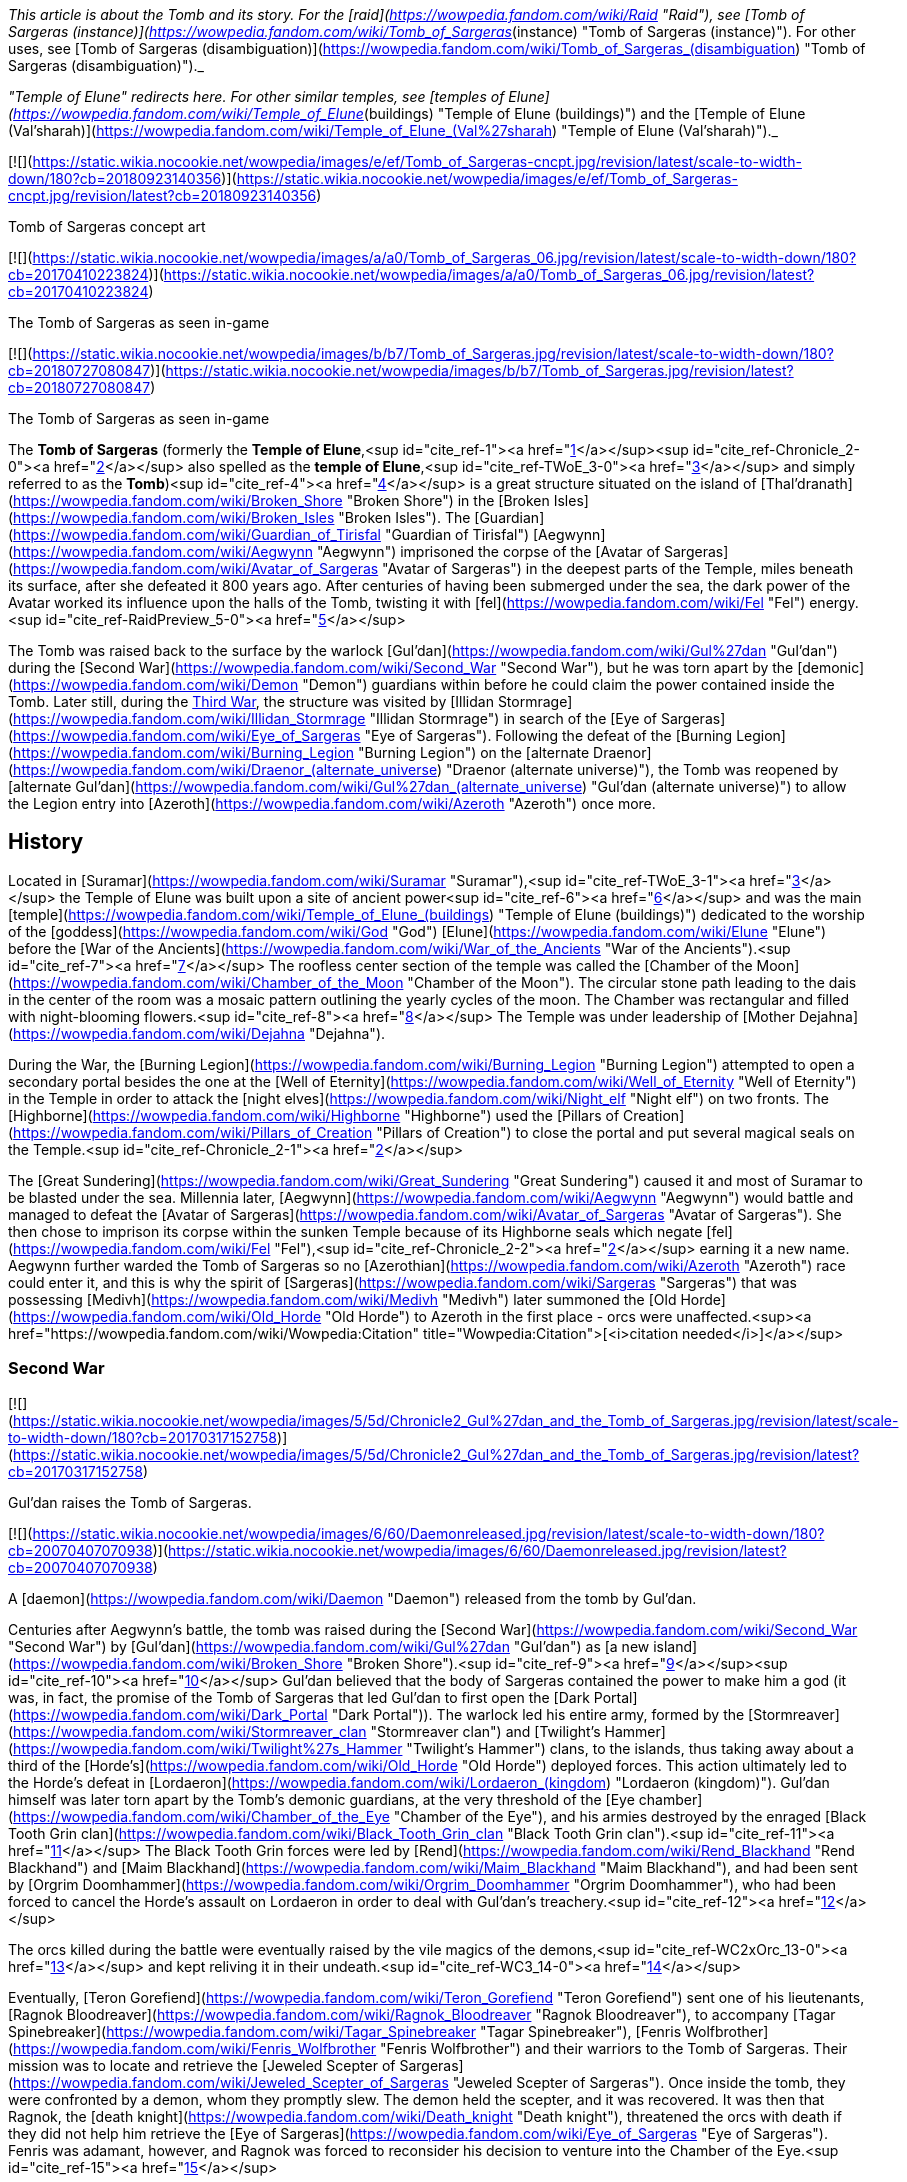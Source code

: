 _This article is about the Tomb and its story. For the [raid](https://wowpedia.fandom.com/wiki/Raid "Raid"), see [Tomb of Sargeras (instance)](https://wowpedia.fandom.com/wiki/Tomb_of_Sargeras_(instance) "Tomb of Sargeras (instance)"). For other uses, see [Tomb of Sargeras (disambiguation)](https://wowpedia.fandom.com/wiki/Tomb_of_Sargeras_(disambiguation) "Tomb of Sargeras (disambiguation)")._

_"Temple of Elune" redirects here. For other similar temples, see [temples of Elune](https://wowpedia.fandom.com/wiki/Temple_of_Elune_(buildings) "Temple of Elune (buildings)") and the [Temple of Elune (Val'sharah)](https://wowpedia.fandom.com/wiki/Temple_of_Elune_(Val%27sharah) "Temple of Elune (Val'sharah)")._

[![](https://static.wikia.nocookie.net/wowpedia/images/e/ef/Tomb_of_Sargeras-cncpt.jpg/revision/latest/scale-to-width-down/180?cb=20180923140356)](https://static.wikia.nocookie.net/wowpedia/images/e/ef/Tomb_of_Sargeras-cncpt.jpg/revision/latest?cb=20180923140356)

Tomb of Sargeras concept art

[![](https://static.wikia.nocookie.net/wowpedia/images/a/a0/Tomb_of_Sargeras_06.jpg/revision/latest/scale-to-width-down/180?cb=20170410223824)](https://static.wikia.nocookie.net/wowpedia/images/a/a0/Tomb_of_Sargeras_06.jpg/revision/latest?cb=20170410223824)

The Tomb of Sargeras as seen in-game

[![](https://static.wikia.nocookie.net/wowpedia/images/b/b7/Tomb_of_Sargeras.jpg/revision/latest/scale-to-width-down/180?cb=20180727080847)](https://static.wikia.nocookie.net/wowpedia/images/b/b7/Tomb_of_Sargeras.jpg/revision/latest?cb=20180727080847)

The Tomb of Sargeras as seen in-game

The **Tomb of Sargeras** (formerly the **Temple of Elune**,<sup id="cite_ref-1"><a href="https://wowpedia.fandom.com/wiki/Tomb_of_Sargeras#cite_note-1">[1]</a></sup><sup id="cite_ref-Chronicle_2-0"><a href="https://wowpedia.fandom.com/wiki/Tomb_of_Sargeras#cite_note-Chronicle-2">[2]</a></sup> also spelled as the **temple of Elune**,<sup id="cite_ref-TWoE_3-0"><a href="https://wowpedia.fandom.com/wiki/Tomb_of_Sargeras#cite_note-TWoE-3">[3]</a></sup> and simply referred to as the **Tomb**)<sup id="cite_ref-4"><a href="https://wowpedia.fandom.com/wiki/Tomb_of_Sargeras#cite_note-4">[4]</a></sup> is a great structure situated on the island of [Thal'dranath](https://wowpedia.fandom.com/wiki/Broken_Shore "Broken Shore") in the [Broken Isles](https://wowpedia.fandom.com/wiki/Broken_Isles "Broken Isles"). The [Guardian](https://wowpedia.fandom.com/wiki/Guardian_of_Tirisfal "Guardian of Tirisfal") [Aegwynn](https://wowpedia.fandom.com/wiki/Aegwynn "Aegwynn") imprisoned the corpse of the [Avatar of Sargeras](https://wowpedia.fandom.com/wiki/Avatar_of_Sargeras "Avatar of Sargeras") in the deepest parts of the Temple, miles beneath its surface, after she defeated it 800 years ago. After centuries of having been submerged under the sea, the dark power of the Avatar worked its influence upon the halls of the Tomb, twisting it with [fel](https://wowpedia.fandom.com/wiki/Fel "Fel") energy.<sup id="cite_ref-RaidPreview_5-0"><a href="https://wowpedia.fandom.com/wiki/Tomb_of_Sargeras#cite_note-RaidPreview-5">[5]</a></sup>

The Tomb was raised back to the surface by the warlock [Gul'dan](https://wowpedia.fandom.com/wiki/Gul%27dan "Gul'dan") during the [Second War](https://wowpedia.fandom.com/wiki/Second_War "Second War"), but he was torn apart by the [demonic](https://wowpedia.fandom.com/wiki/Demon "Demon") guardians within before he could claim the power contained inside the Tomb. Later still, during the xref:ThirdWar.adoc[Third War], the structure was visited by [Illidan Stormrage](https://wowpedia.fandom.com/wiki/Illidan_Stormrage "Illidan Stormrage") in search of the [Eye of Sargeras](https://wowpedia.fandom.com/wiki/Eye_of_Sargeras "Eye of Sargeras"). Following the defeat of the [Burning Legion](https://wowpedia.fandom.com/wiki/Burning_Legion "Burning Legion") on the [alternate Draenor](https://wowpedia.fandom.com/wiki/Draenor_(alternate_universe) "Draenor (alternate universe)"), the Tomb was reopened by [alternate Gul'dan](https://wowpedia.fandom.com/wiki/Gul%27dan_(alternate_universe) "Gul'dan (alternate universe)") to allow the Legion entry into [Azeroth](https://wowpedia.fandom.com/wiki/Azeroth "Azeroth") once more.

## History

Located in [Suramar](https://wowpedia.fandom.com/wiki/Suramar "Suramar"),<sup id="cite_ref-TWoE_3-1"><a href="https://wowpedia.fandom.com/wiki/Tomb_of_Sargeras#cite_note-TWoE-3">[3]</a></sup> the Temple of Elune was built upon a site of ancient power<sup id="cite_ref-6"><a href="https://wowpedia.fandom.com/wiki/Tomb_of_Sargeras#cite_note-6">[6]</a></sup> and was the main [temple](https://wowpedia.fandom.com/wiki/Temple_of_Elune_(buildings) "Temple of Elune (buildings)") dedicated to the worship of the [goddess](https://wowpedia.fandom.com/wiki/God "God") [Elune](https://wowpedia.fandom.com/wiki/Elune "Elune") before the [War of the Ancients](https://wowpedia.fandom.com/wiki/War_of_the_Ancients "War of the Ancients").<sup id="cite_ref-7"><a href="https://wowpedia.fandom.com/wiki/Tomb_of_Sargeras#cite_note-7">[7]</a></sup> The roofless center section of the temple was called the [Chamber of the Moon](https://wowpedia.fandom.com/wiki/Chamber_of_the_Moon "Chamber of the Moon"). The circular stone path leading to the dais in the center of the room was a mosaic pattern outlining the yearly cycles of the moon. The Chamber was rectangular and filled with night-blooming flowers.<sup id="cite_ref-8"><a href="https://wowpedia.fandom.com/wiki/Tomb_of_Sargeras#cite_note-8">[8]</a></sup> The Temple was under leadership of [Mother Dejahna](https://wowpedia.fandom.com/wiki/Dejahna "Dejahna").

During the War, the [Burning Legion](https://wowpedia.fandom.com/wiki/Burning_Legion "Burning Legion") attempted to open a secondary portal besides the one at the [Well of Eternity](https://wowpedia.fandom.com/wiki/Well_of_Eternity "Well of Eternity") in the Temple in order to attack the [night elves](https://wowpedia.fandom.com/wiki/Night_elf "Night elf") on two fronts. The [Highborne](https://wowpedia.fandom.com/wiki/Highborne "Highborne") used the [Pillars of Creation](https://wowpedia.fandom.com/wiki/Pillars_of_Creation "Pillars of Creation") to close the portal and put several magical seals on the Temple.<sup id="cite_ref-Chronicle_2-1"><a href="https://wowpedia.fandom.com/wiki/Tomb_of_Sargeras#cite_note-Chronicle-2">[2]</a></sup>

The [Great Sundering](https://wowpedia.fandom.com/wiki/Great_Sundering "Great Sundering") caused it and most of Suramar to be blasted under the sea. Millennia later, [Aegwynn](https://wowpedia.fandom.com/wiki/Aegwynn "Aegwynn") would battle and managed to defeat the [Avatar of Sargeras](https://wowpedia.fandom.com/wiki/Avatar_of_Sargeras "Avatar of Sargeras"). She then chose to imprison its corpse within the sunken Temple because of its Highborne seals which negate [fel](https://wowpedia.fandom.com/wiki/Fel "Fel"),<sup id="cite_ref-Chronicle_2-2"><a href="https://wowpedia.fandom.com/wiki/Tomb_of_Sargeras#cite_note-Chronicle-2">[2]</a></sup> earning it a new name. Aegwynn further warded the Tomb of Sargeras so no [Azerothian](https://wowpedia.fandom.com/wiki/Azeroth "Azeroth") race could enter it, and this is why the spirit of [Sargeras](https://wowpedia.fandom.com/wiki/Sargeras "Sargeras") that was possessing [Medivh](https://wowpedia.fandom.com/wiki/Medivh "Medivh") later summoned the [Old Horde](https://wowpedia.fandom.com/wiki/Old_Horde "Old Horde") to Azeroth in the first place - orcs were unaffected.<sup><a href="https://wowpedia.fandom.com/wiki/Wowpedia:Citation" title="Wowpedia:Citation">[<i>citation needed</i>]</a></sup> 

### Second War

[![](https://static.wikia.nocookie.net/wowpedia/images/5/5d/Chronicle2_Gul%27dan_and_the_Tomb_of_Sargeras.jpg/revision/latest/scale-to-width-down/180?cb=20170317152758)](https://static.wikia.nocookie.net/wowpedia/images/5/5d/Chronicle2_Gul%27dan_and_the_Tomb_of_Sargeras.jpg/revision/latest?cb=20170317152758)

Gul'dan raises the Tomb of Sargeras.

[![](https://static.wikia.nocookie.net/wowpedia/images/6/60/Daemonreleased.jpg/revision/latest/scale-to-width-down/180?cb=20070407070938)](https://static.wikia.nocookie.net/wowpedia/images/6/60/Daemonreleased.jpg/revision/latest?cb=20070407070938)

A [daemon](https://wowpedia.fandom.com/wiki/Daemon "Daemon") released from the tomb by Gul'dan.

Centuries after Aegwynn's battle, the tomb was raised during the [Second War](https://wowpedia.fandom.com/wiki/Second_War "Second War") by [Gul'dan](https://wowpedia.fandom.com/wiki/Gul%27dan "Gul'dan") as [a new island](https://wowpedia.fandom.com/wiki/Broken_Shore "Broken Shore").<sup id="cite_ref-9"><a href="https://wowpedia.fandom.com/wiki/Tomb_of_Sargeras#cite_note-9">[9]</a></sup><sup id="cite_ref-10"><a href="https://wowpedia.fandom.com/wiki/Tomb_of_Sargeras#cite_note-10">[10]</a></sup> Gul'dan believed that the body of Sargeras contained the power to make him a god (it was, in fact, the promise of the Tomb of Sargeras that led Gul'dan to first open the [Dark Portal](https://wowpedia.fandom.com/wiki/Dark_Portal "Dark Portal")). The warlock led his entire army, formed by the [Stormreaver](https://wowpedia.fandom.com/wiki/Stormreaver_clan "Stormreaver clan") and [Twilight's Hammer](https://wowpedia.fandom.com/wiki/Twilight%27s_Hammer "Twilight's Hammer") clans, to the islands, thus taking away about a third of the [Horde's](https://wowpedia.fandom.com/wiki/Old_Horde "Old Horde") deployed forces. This action ultimately led to the Horde's defeat in [Lordaeron](https://wowpedia.fandom.com/wiki/Lordaeron_(kingdom) "Lordaeron (kingdom)"). Gul'dan himself was later torn apart by the Tomb's demonic guardians, at the very threshold of the [Eye chamber](https://wowpedia.fandom.com/wiki/Chamber_of_the_Eye "Chamber of the Eye"), and his armies destroyed by the enraged [Black Tooth Grin clan](https://wowpedia.fandom.com/wiki/Black_Tooth_Grin_clan "Black Tooth Grin clan").<sup id="cite_ref-11"><a href="https://wowpedia.fandom.com/wiki/Tomb_of_Sargeras#cite_note-11">[11]</a></sup> The Black Tooth Grin forces were led by [Rend](https://wowpedia.fandom.com/wiki/Rend_Blackhand "Rend Blackhand") and [Maim Blackhand](https://wowpedia.fandom.com/wiki/Maim_Blackhand "Maim Blackhand"), and had been sent by [Orgrim Doomhammer](https://wowpedia.fandom.com/wiki/Orgrim_Doomhammer "Orgrim Doomhammer"), who had been forced to cancel the Horde's assault on Lordaeron in order to deal with Gul'dan's treachery.<sup id="cite_ref-12"><a href="https://wowpedia.fandom.com/wiki/Tomb_of_Sargeras#cite_note-12">[12]</a></sup>

The orcs killed during the battle were eventually raised by the vile magics of the demons,<sup id="cite_ref-WC2xOrc_13-0"><a href="https://wowpedia.fandom.com/wiki/Tomb_of_Sargeras#cite_note-WC2xOrc-13">[13]</a></sup> and kept reliving it in their undeath.<sup id="cite_ref-WC3_14-0"><a href="https://wowpedia.fandom.com/wiki/Tomb_of_Sargeras#cite_note-WC3-14">[14]</a></sup>

Eventually, [Teron Gorefiend](https://wowpedia.fandom.com/wiki/Teron_Gorefiend "Teron Gorefiend") sent one of his lieutenants, [Ragnok Bloodreaver](https://wowpedia.fandom.com/wiki/Ragnok_Bloodreaver "Ragnok Bloodreaver"), to accompany [Tagar Spinebreaker](https://wowpedia.fandom.com/wiki/Tagar_Spinebreaker "Tagar Spinebreaker"), [Fenris Wolfbrother](https://wowpedia.fandom.com/wiki/Fenris_Wolfbrother "Fenris Wolfbrother") and their warriors to the Tomb of Sargeras. Their mission was to locate and retrieve the [Jeweled Scepter of Sargeras](https://wowpedia.fandom.com/wiki/Jeweled_Scepter_of_Sargeras "Jeweled Scepter of Sargeras"). Once inside the tomb, they were confronted by a demon, whom they promptly slew. The demon held the scepter, and it was recovered. It was then that Ragnok, the [death knight](https://wowpedia.fandom.com/wiki/Death_knight "Death knight"), threatened the orcs with death if they did not help him retrieve the [Eye of Sargeras](https://wowpedia.fandom.com/wiki/Eye_of_Sargeras "Eye of Sargeras"). Fenris was adamant, however, and Ragnok was forced to reconsider his decision to venture into the Chamber of the Eye.<sup id="cite_ref-15"><a href="https://wowpedia.fandom.com/wiki/Tomb_of_Sargeras#cite_note-15">[15]</a></sup>

### Third War

[![](https://static.wikia.nocookie.net/wowpedia/images/3/3e/Illidan_entering_the_Tomb.jpg/revision/latest/scale-to-width-down/180?cb=20180917203129)](https://static.wikia.nocookie.net/wowpedia/images/3/3e/Illidan_entering_the_Tomb.jpg/revision/latest?cb=20180917203129)

The Tomb of Sargeras in _[The Frozen Throne](https://wowpedia.fandom.com/wiki/Warcraft_III:_The_Frozen_Throne "Warcraft III: The Frozen Throne")_.

Many years later, the tomb was visited by [Illidan Stormrage](https://wowpedia.fandom.com/wiki/Illidan_Stormrage "Illidan Stormrage") who was searching for the [Eye of Sargeras](https://wowpedia.fandom.com/wiki/Eye_of_Sargeras "Eye of Sargeras") to destroy [Northrend](https://wowpedia.fandom.com/wiki/Northrend "Northrend") on [Kil'jaeden](https://wowpedia.fandom.com/wiki/Kil%27jaeden "Kil'jaeden")'s orders. [Maiev Shadowsong](https://wowpedia.fandom.com/wiki/Maiev_Shadowsong "Maiev Shadowsong") tried to [stop him](https://wowpedia.fandom.com/wiki/The_Broken_Isles_(Warcraft_III) "The Broken Isles (Warcraft III)") from claiming the Eye, but Illidan collapsed the chamber on top of her, setting off a chain reaction that started the collapsing of the entire building. However, Maiev managed to escape.<sup id="cite_ref-WC3_14-1"><a href="https://wowpedia.fandom.com/wiki/Tomb_of_Sargeras#cite_note-WC3-14">[14]</a></sup>

### Aftermath

Some time later, the [Kirin Tor](https://wowpedia.fandom.com/wiki/Kirin_Tor "Kirin Tor") would clear the [naga](https://wowpedia.fandom.com/wiki/Naga "Naga"), its remaining artifacts were given to the [Watchers](https://wowpedia.fandom.com/wiki/Watchers "Watchers")'s custody and the structure was sealed up.<sup id="cite_ref-Tomb_of_Sargeras_16-0"><a href="https://wowpedia.fandom.com/wiki/Tomb_of_Sargeras#cite_note-Tomb_of_Sargeras-16">[16]</a></sup>

Though his plans on [alternate Draenor](https://wowpedia.fandom.com/wiki/Draenor_(alternate_universe) "Draenor (alternate universe)") failed, [an alternate version of Gul'dan](https://wowpedia.fandom.com/wiki/Gul%27dan_(alternate_universe) "Gul'dan (alternate universe)") survived. Under the Legion's command, he was banished to [Azeroth](https://wowpedia.fandom.com/wiki/Azeroth "Azeroth") to open a gateway for a monstrous invasion force unlike anything the [Horde](https://wowpedia.fandom.com/wiki/Horde "Horde") and the [Alliance](https://wowpedia.fandom.com/wiki/Alliance "Alliance") have ever faced.<sup id="cite_ref-Legion_17-0"><a href="https://wowpedia.fandom.com/wiki/Tomb_of_Sargeras#cite_note-Legion-17">[17]</a></sup> After being flung through the Black Gate, Gul'dan heard the familiar voice of [Kil'jaeden](https://wowpedia.fandom.com/wiki/Kil%27jaeden "Kil'jaeden"), who gifted the warlock with the endless knowledge of the Legion and ordered him to travel to the [Broken Isles](https://wowpedia.fandom.com/wiki/Broken_Isles "Broken Isles").<sup id="cite_ref-18"><a href="https://wowpedia.fandom.com/wiki/Tomb_of_Sargeras#cite_note-18">[18]</a></sup>

### The Tomb of Sargeras

On orders from [Kil'jaeden](https://wowpedia.fandom.com/wiki/Kil%27jaeden "Kil'jaeden"), Gul'dan would later make his way to the [Broken Isles](https://wowpedia.fandom.com/wiki/Broken_Isles "Broken Isles") to open the way for the Burning Legion to fully invade Azeroth once again, in an invasion that dwarfed even the [War of the Ancients](https://wowpedia.fandom.com/wiki/War_of_the_Ancients "War of the Ancients").<sup id="cite_ref-19"><a href="https://wowpedia.fandom.com/wiki/Tomb_of_Sargeras#cite_note-19">[19]</a></sup>

After spying on [Archmage Khadgar](https://wowpedia.fandom.com/wiki/Khadgar "Khadgar") and [Warden](https://wowpedia.fandom.com/wiki/Warden "Warden") [Maiev Shadowsong](https://wowpedia.fandom.com/wiki/Maiev_Shadowsong "Maiev Shadowsong"), Gul'dan find a small [Alliance](https://wowpedia.fandom.com/wiki/Alliance "Alliance") rowboat. Within an hour, using Kil'jaeden's directions and fel magic to move quickly across the water, Gul'dan had reached the island that his other self had raised from the ocean depths many years prior. With ease, he dismantled the [arcane](https://wowpedia.fandom.com/wiki/Arcane "Arcane") locks and barriers blocking the entrance into the Tomb of Sargeras before blasting the door open and swiftly plunging into the darkness.

[![](https://static.wikia.nocookie.net/wowpedia/images/3/31/Kil%27jaeden_and_Gul%27dan.jpg/revision/latest/scale-to-width-down/180?cb=20160814205726)](https://static.wikia.nocookie.net/wowpedia/images/3/31/Kil%27jaeden_and_Gul%27dan.jpg/revision/latest?cb=20160814205726)

Gul'dan encounters his master once again.

[![](https://static.wikia.nocookie.net/wowpedia/images/0/03/Khadgar_vs_Gul%27dan.jpg/revision/latest/scale-to-width-down/180?cb=20160820190851)](https://static.wikia.nocookie.net/wowpedia/images/0/03/Khadgar_vs_Gul%27dan.jpg/revision/latest?cb=20160820190851)

Khadgar and Gul'dan.

Shortly thereafter, Khadgar entered the tomb as well after hearing the massive blast caused by the door's destruction. After evading several of the deadly magical traps laid by Gul'dan, the mage confronted the warlock in a towering chamber, and a furious battle erupted. Colossal waves of arcane and fel crashed together, threatening to ignite the air around the two combatants. Kil'jaeden's voice angrily told Gul'dan that neither of the two could die this day and that he had to withdraw. Realizing that if he did not obey, he would get cut off from the Legion immediately, the warlock shrouded himself in fel, causing Khadgar's arcane magic to unleash a blinding explosion. When he had opened his eyes again, Gul'dan was gone. A deadly cat-and-mouse game ensued, with Khadgar taunting Gul'dan in an attempt to bring him out of hiding while launching blasts of fire at random into the darkness.

After a lucky shot almost reduced him to cinders, Gul'dan convinced Kil'jaeden to tell him about the power locked in the tomb and how to unleash it. Then, using this knowledge, he began deactivating the five arcane seals that had been created in the tomb by the [Highborne](https://wowpedia.fandom.com/wiki/Highborne "Highborne") of Suramar during the [War of the Ancients](https://wowpedia.fandom.com/wiki/War_of_the_Ancients "War of the Ancients") using the five [Pillars of Creation](https://wowpedia.fandom.com/wiki/Pillars_of_Creation "Pillars of Creation"). Khadgar noticed this attempt and began sending out [arcane elementals](https://wowpedia.fandom.com/wiki/Arcane_elemental "Arcane elemental") to find the warlock while also starting to ask if the orc had ever learned of the fate of his main universe counterpart. Gul'dan ignored him, continuing to break the seals until he reached the fifth and final one, which had begun growing more powerful with each passing moment, arcane energy surging into it — a mechanism created hundreds of years ago by [a female Guardian of Tirisfal](https://wowpedia.fandom.com/wiki/Aegwynn "Aegwynn"). Khadgar sensed this and created a massive arcane wedge and began slamming it into the floor of the chamber. Gul'dan threw his concealing illusion aside, and the battle between the mage and the warlock erupted once again. Realizing that he could not kill Khadgar _and_ break the last seal at the same time, Gul'dan attempted to convince Kil'jaeden to infuse him with the tomb's power, while Khadgar finished his story and revealed the fate of the original timeline's Gul'dan: having been torn apart by the demons he had once served. Gul'dan suddenly realized that he was guaranteed to outlive his usefulness in the Legion's eyes, but in that moment, Kil'jaeden conceded and allowed the energies of the tomb to surge into the orc.

Gul'dan immediately ceased his attack upon Khadgar, instead crushing the final seal in a fist of fel fire. The energies necessary to tear open a rift between Azeroth and the Nether began surging towards the portal buried below Thal'dranath, but Gul'dan seized them for himself. After a moment of drowning in pain beneath an endless ocean of power, he regained his control and, by lifting only a finger, caused the chamber to erupt with overwhelming fury. Khadgar managed to seal himself in ice once more, but Gul'dan simply hurled the ice block through a doorway before collapsing tons of rock on top of it, blocking the entrance. Kil'jaeden instructed Gul'dan to allow the power to flow to the portal. Gul'dan, relishing this act of defiance, refused.

Gul'dan used his new power to reach through his demonic link and speak face to face with his master, sitting on a throne in some distant world within the Nether. Gul'dan accused him of planning to discard the orc from the beginning. Kil'jaeden denied this, having invested too much into Gul'dan. He explained that the original Gul'dan died because his betrayal is what sealed the defeat of the [first Horde](https://wowpedia.fandom.com/wiki/Old_Horde "Old Horde") — and by extension, Kil'jaeden and the Legion — on Azeroth during the Second War. When Gul'dan angrily replied that that was not him, Kil'jaeden told him that betrayal was in his nature. Seeing great potential within the orc, however buried beneath a short-sighted selfishness, the eredar had dragged Gul'dan to Thal'dranath to lead him to even greater power. The eredar then went on to explain that while Gul'dan had always been destined for power, he would never be his own master; that every creature served a master, [even the Deceiver](https://wowpedia.fandom.com/wiki/Sargeras "Sargeras"). Then, he gave the warlock a choice: prove himself loyal, return his power to the portal and open the way for the Legion, or betray his masters yet again to exact his petty vengeance on insignificant mortals before the Legion destroyed him. He left with a closing thought: Gul'dan may call him 'the Deceiver', but Kil'jaeden stated that he had never lied to him. "Not once. Not in [this world](https://wowpedia.fandom.com/wiki/Gul%27dan "Gul'dan"), and not in [yours](https://wowpedia.fandom.com/wiki/Draenor_(alternate_universe) "Draenor (alternate universe)")."

Gul'dan was finally alone in the chamber. Though he felt certain in his decision, he also felt a speck of self-doubt growing inside him. Soon, he heard Khadgar, now joined by Maiev Shadowsong, trying to claw their way into the chamber. The warlock thought to himself that if they wanted to rush to their deaths, they were free to do so, but in that moment, Gul'dan realized where his insecurity was coming from. Khadgar had been utterly defeated, yet he was not giving up. Maiev could not stand the archmage, but was now risking her life to save him. Gul'dan remembered [the others](https://wowpedia.fandom.com/wiki/Adventurer "Adventurer") who had rushed headlong into battle against the [Iron Horde](https://wowpedia.fandom.com/wiki/Iron_Horde "Iron Horde") and even [Archimonde](https://wowpedia.fandom.com/wiki/Archimonde "Archimonde") himself, and realized that he would have to face every single one of them alone, albeit without a master. Khadgar and Maiev breached the chamber and ran towards Gul'dan. With no effort, he brushed their attacks away again and again, yet they kept coming at him. The warlock thought to himself that their stubborn resistance was exactly what he would have to face over and over again; he had no measure of his new power, but he had a measure of theirs. Finally, reluctantly, he let his power slip away from him and down towards the portal, at last allowing the Burning Legion's third invasion of Azeroth to commence. As Khadgar and Maiev dropped to the floor, Kil'jaeden commended Gul'dan for his choice, and now Gul'dan had something he had never had from the Legion before: their trust.

Khadgar and Maiev ran for their lives, with the Warden heading north to fortify the [Vault of the Wardens](https://wowpedia.fandom.com/wiki/Vault_of_the_Wardens "Vault of the Wardens") and Khadgar transforming into a raven to fly east. As the archmage glanced back towards the ever-darkening sky above the tomb, he saw Gul'dan levitating in the middle of the inferno, laughing and pointing towards the fleeing archmage to order several demons to pursue him.<sup id="cite_ref-Tomb_of_Sargeras_16-1"><a href="https://wowpedia.fandom.com/wiki/Tomb_of_Sargeras#cite_note-Tomb_of_Sargeras-16">[16]</a></sup>

The demons started tearing at the vault, hoping to reclaim their master's power.<sup id="cite_ref-RaidPreview_5-1"><a href="https://wowpedia.fandom.com/wiki/Tomb_of_Sargeras#cite_note-RaidPreview-5">[5]</a></sup>

### Legion

[![Legion](https://static.wikia.nocookie.net/wowpedia/images/f/fd/Legion-Logo-Small.png/revision/latest?cb=20150808040028)](https://wowpedia.fandom.com/wiki/World_of_Warcraft:_Legion "Legion") **This section concerns content related to _[Legion](https://wowpedia.fandom.com/wiki/World_of_Warcraft:_Legion "World of Warcraft: Legion")_.**

[![](https://static.wikia.nocookie.net/wowpedia/images/3/3a/Third_invasion_Fault_Lines.jpg/revision/latest/scale-to-width-down/180?cb=20160701110223)](https://static.wikia.nocookie.net/wowpedia/images/3/3a/Third_invasion_Fault_Lines.jpg/revision/latest?cb=20160701110223)

The [third invasion of the Burning Legion](https://wowpedia.fandom.com/wiki/Third_invasion_of_the_Burning_Legion "Third invasion of the Burning Legion") commences.

The upper portion of the Tomb of Sargeras is known as the [Cathedral of Eternal Night](https://wowpedia.fandom.com/wiki/Cathedral_of_Eternal_Night "Cathedral of Eternal Night"), which were once a place of worship to [Elune](https://wowpedia.fandom.com/wiki/Elune "Elune"). Since the [Legion](https://wowpedia.fandom.com/wiki/Burning_Legion "Burning Legion")'s invasion, fel minions have desecrated this holy place, twisting it into their own image. Now, this site hosts a battle that could turn the tide of the invasion. While the [Armies of Legionfall](https://wowpedia.fandom.com/wiki/Armies_of_Legionfall "Armies of Legionfall") engage the fel army directly, a small group of heroes infiltrates the upper reaches of the cathedral in a desperate hope to return the [Aegis of Aggramar](https://wowpedia.fandom.com/wiki/Aegis_of_Aggramar "Aegis of Aggramar") to its resting place. The Dreadlord [Mephistroth](https://wowpedia.fandom.com/wiki/Mephistroth "Mephistroth") commands the Legion forces within the Cathedral and he takes the attempt to infiltrate the Cathedral of Eternal Night as a deeply personal matter. For the warlocks had killed his favored general, [Jagganoth](https://wowpedia.fandom.com/wiki/Jagganoth "Jagganoth"), stringing up his corpse and heart in [Dreadscar Rift](https://wowpedia.fandom.com/wiki/Dreadscar_Rift "Dreadscar Rift") as both a warning and source of power. Mephistroth is also seeking retribution for the adventurers' recent brutal attacks on the Broken Shore. The memories are fresh. And revenge is sweet.<sup id="cite_ref-preview_20-0"><a href="https://wowpedia.fandom.com/wiki/Tomb_of_Sargeras#cite_note-preview-20">[20]</a></sup> Ultimately Mephistroth and his agents would fail and the Aegis of Aggramar would be secured within the Cathedral in order help in stopping the Legion Invasion of Azeroth.

The [Tomb of Sargeras](https://wowpedia.fandom.com/wiki/Tomb_of_Sargeras_(instance) "Tomb of Sargeras (instance)") is then attacked by the adventurers. The penultimate boss is the [Avatar of Sargeras](https://wowpedia.fandom.com/wiki/Avatar_of_Sargeras "Avatar of Sargeras") at the bottom of the tomb, while the final boss is Kil'jaeden aboard a [Legion ship](https://wowpedia.fandom.com/wiki/Legion_ship "Legion ship") within the [Twisting Nether](https://wowpedia.fandom.com/wiki/Twisting_Nether "Twisting Nether").

After the Legion's defeat, the tomb stopped glowing fel green.<sup id="cite_ref-21"><a href="https://wowpedia.fandom.com/wiki/Tomb_of_Sargeras#cite_note-21">[21]</a></sup>

## Mobs

[![](https://static.wikia.nocookie.net/wowpedia/images/9/9d/Tomb_of_Sargeras_Commanders.jpg/revision/latest/scale-to-width-down/180?cb=20160903170449)](https://static.wikia.nocookie.net/wowpedia/images/9/9d/Tomb_of_Sargeras_Commanders.jpg/revision/latest?cb=20160903170449)

Legion leaders appearing before the Tomb.

[![](https://static.wikia.nocookie.net/wowpedia/images/8/82/Tomb_of_Sargeras_Army.jpg/revision/latest/scale-to-width-down/180?cb=20160911143401)](https://static.wikia.nocookie.net/wowpedia/images/8/82/Tomb_of_Sargeras_Army.jpg/revision/latest?cb=20160911143401)

Legion troops flanking the Horde.

[Battle for the Broken Shore](https://wowpedia.fandom.com/wiki/Battle_for_the_Broken_Shore "Battle for the Broken Shore")

-   [Wrathguard Dreadblades](https://wowpedia.fandom.com/wiki/Wrathguard_Dreadblade "Wrathguard Dreadblade")
-   [Felguard Invaders](https://wowpedia.fandom.com/wiki/Felguard_Invader "Felguard Invader")
-   [Grinning Shadowstalkers](https://wowpedia.fandom.com/wiki/Grinning_Shadowstalker "Grinning Shadowstalker")
-   [Felstalker Dreadhounds](https://wowpedia.fandom.com/wiki/Felstalker_Dreadhound "Felstalker Dreadhound")
-   [Mo'arg Spinebreakers](https://wowpedia.fandom.com/wiki/Mo%27arg_Spinebreaker "Mo'arg Spinebreaker")
-   [Winged Nightmares](https://wowpedia.fandom.com/wiki/Winged_Nightmare "Winged Nightmare")
-   Intermediary Legion leaders attacking the Alliance, including [Carnivore](https://wowpedia.fandom.com/wiki/Carnivore "Carnivore"), [Lochaber](https://wowpedia.fandom.com/wiki/Lochaber "Lochaber"), [Doomlord Kazrok](https://wowpedia.fandom.com/wiki/Doomlord_Kazrok "Doomlord Kazrok"), [Brogozog](https://wowpedia.fandom.com/wiki/Brogozog "Brogozog"), [Felwing](https://wowpedia.fandom.com/wiki/Felwing "Felwing"), [Soulchaser](https://wowpedia.fandom.com/wiki/Soulchaser "Soulchaser"), [Makaan the Malevolent](https://wowpedia.fandom.com/wiki/Makaan_the_Malevolent "Makaan the Malevolent"), [Lord Perdition](https://wowpedia.fandom.com/wiki/Lord_Perdition "Lord Perdition"), [Smashspite the Hateful](https://wowpedia.fandom.com/wiki/Smashspite_the_Hateful "Smashspite the Hateful"), [Geth'xun](https://wowpedia.fandom.com/wiki/Geth%27xun "Geth'xun"), [Pilik](https://wowpedia.fandom.com/wiki/Pillik "Pillik"), [Imp Mother Fecunda](https://wowpedia.fandom.com/wiki/Imp_Mother_Fecunda "Imp Mother Fecunda"), [Hakkar the Houndmaster](https://wowpedia.fandom.com/wiki/Hakkar_the_Houndmaster "Hakkar the Houndmaster"), [Vaultwarden Umbra](https://wowpedia.fandom.com/wiki/Vaultwarden_Umbra "Vaultwarden Umbra"), [The Overseer](https://wowpedia.fandom.com/wiki/The_Overseer "The Overseer"), [Lord Kra'vos](https://wowpedia.fandom.com/wiki/Lord_Kra%27vos "Lord Kra'vos"), [Blerg](https://wowpedia.fandom.com/wiki/Blerg "Blerg") and [Fel Lord Dakuur](https://wowpedia.fandom.com/wiki/Fel_Lord_Dakuur "Fel Lord Dakuur"). On the ridge, other Legion leaders attacking the Horde, including [Darkmagus Drazzok](https://wowpedia.fandom.com/wiki/Darkmagus_Drazzok "Darkmagus Drazzok"), [Harbinger Drel'nathar](https://wowpedia.fandom.com/wiki/Harbinger_Drel%27nathar "Harbinger Drel'nathar"), [Gorgoloth](https://wowpedia.fandom.com/wiki/Gorgoloth "Gorgoloth"), [Fel Lord Kaz'ral](https://wowpedia.fandom.com/wiki/Fel_Lord_Kaz%27ral "Fel Lord Kaz'ral"), [Mazgoroth](https://wowpedia.fandom.com/wiki/Mazgoroth "Mazgoroth"), [Arch Magus Zyrel](https://wowpedia.fandom.com/wiki/Arch_Magus_Zyrel "Arch Magus Zyrel"), [Dread Knight Zak'gal](https://wowpedia.fandom.com/wiki/Dread_Knight_Zak%27gal "Dread Knight Zak'gal"), [Flamecaller Vezrah](https://wowpedia.fandom.com/wiki/Flamecaller_Vezrah "Flamecaller Vezrah"), [Flameweaver Verathix](https://wowpedia.fandom.com/wiki/Flameweaver_Verathix "Flameweaver Verathix"), [Arch Magus Velysra](https://wowpedia.fandom.com/wiki/Arch_Magus_Velysra "Arch Magus Velysra"), [Harbinger Faraleth](https://wowpedia.fandom.com/wiki/Harbinger_Faraleth "Harbinger Faraleth") and [Darkmagus Falo'reth](https://wowpedia.fandom.com/wiki/Darkmagus_Falo%27reth "Darkmagus Falo'reth"). These ones would later be regional leaders during the [Legion Invasions](https://wowpedia.fandom.com/wiki/Legion_Invasion "Legion Invasion"). The Horde side was also attacked by three [Legion ships](https://wowpedia.fandom.com/wiki/Legion_ship "Legion ship") summoned by [Vizuul the Twisted](https://wowpedia.fandom.com/wiki/Vizuul_the_Twisted "Vizuul the Twisted").
-   Superior Legion leaders attacking the Alliance, including but not limited to [Gul'dan](https://wowpedia.fandom.com/wiki/Gul%27dan_(alternate_universe) "Gul'dan (alternate universe)"), [Aargoss](https://wowpedia.fandom.com/wiki/Aargoss "Aargoss"), [Anetheron](https://wowpedia.fandom.com/wiki/Anetheron "Anetheron"), [Arkethrax](https://wowpedia.fandom.com/wiki/Arkethrax "Arkethrax"), [Azoran](https://wowpedia.fandom.com/wiki/Azoran "Azoran"), [Balnazzar](https://wowpedia.fandom.com/wiki/Balnazzar "Balnazzar"), [Brutallus](https://wowpedia.fandom.com/wiki/Brutallus "Brutallus"), [Dantalionax](https://wowpedia.fandom.com/wiki/Dantalionax "Dantalionax"), [Destromath](https://wowpedia.fandom.com/wiki/Destromath "Destromath"), [Grand Summoner Abraxeton](https://wowpedia.fandom.com/wiki/Grand_Summoner_Abraxeton "Grand Summoner Abraxeton"), [Grand Warlock Alythess](https://wowpedia.fandom.com/wiki/Grand_Warlock_Alythess "Grand Warlock Alythess"), [Lady Sacrolash](https://wowpedia.fandom.com/wiki/Lady_Sacrolash "Lady Sacrolash"), [Gravax the Desecrator](https://wowpedia.fandom.com/wiki/Gravax_the_Desecrator "Gravax the Desecrator"), [Kathra'natir](https://wowpedia.fandom.com/wiki/Kathra%27natir "Kathra'natir"), [Lady Keletress](https://wowpedia.fandom.com/wiki/Lady_Keletress "Lady Keletress"), [Lady Ran'zara](https://wowpedia.fandom.com/wiki/Lady_Ran%27zara "Lady Ran'zara"), [Lord Jaraxxus](https://wowpedia.fandom.com/wiki/Lord_Jaraxxus "Lord Jaraxxus"), [Mal'Ganis](https://wowpedia.fandom.com/wiki/Mal%27Ganis "Mal'Ganis"), [Malgalor](https://wowpedia.fandom.com/wiki/Malgalor "Malgalor"), [Malinoth](https://wowpedia.fandom.com/wiki/Malinoth "Malinoth"), [Mephistroth](https://wowpedia.fandom.com/wiki/Mephistroth "Mephistroth"), [Oublion](https://wowpedia.fandom.com/wiki/Oublion "Oublion"), [Overseer Lykill](https://wowpedia.fandom.com/wiki/Overseer_Lykill "Overseer Lykill"), [Sathrovarr the Corruptor](https://wowpedia.fandom.com/wiki/Sathrovarr_the_Corruptor "Sathrovarr the Corruptor"), [Talixae Flamewreath](https://wowpedia.fandom.com/wiki/Talixae_Flamewreath "Talixae Flamewreath") and [Tichondrius](https://wowpedia.fandom.com/wiki/Tichondrius "Tichondrius").

## In the RPG

[![Icon-RPG.png](https://static.wikia.nocookie.net/wowpedia/images/6/60/Icon-RPG.png/revision/latest?cb=20191213192632)](https://wowpedia.fandom.com/wiki/Warcraft_RPG "Warcraft RPG") **This section contains information from the [Warcraft RPG](https://wowpedia.fandom.com/wiki/Warcraft_RPG "Warcraft RPG") which is considered [non-canon](https://wowpedia.fandom.com/wiki/Non-canon "Non-canon")**.

**The Tomb of Sargeras** is certainly the most important site on the [Broken Isles](https://wowpedia.fandom.com/wiki/Broken_Isles "Broken Isles"). The tomb, an ancient [Kaldorei](https://wowpedia.fandom.com/wiki/Night_elf "Night elf") structure from before the [Sundering](https://wowpedia.fandom.com/wiki/Great_Sundering "Great Sundering"), is constructed of tan stone. Its recent history has collapsed the tomb in places, and it is unstable. Shifting stones and tunnel collapses are common. Red [orcish](https://wowpedia.fandom.com/wiki/Orcish_(language) "Orcish (language)") letters, [Gul'dan](https://wowpedia.fandom.com/wiki/Gul%27dan "Gul'dan")'s legacy, mark the walls. The Tomb is perhaps the most dangerous place in the Broken Isles. Take a trip here only if you think you are up to killing some [demons](https://wowpedia.fandom.com/wiki/Demon "Demon").<sup id="cite_ref-LoM69_22-0"><a href="https://wowpedia.fandom.com/wiki/Tomb_of_Sargeras#cite_note-LoM69-22">[22]</a></sup>

### Description

[![](https://static.wikia.nocookie.net/wowpedia/images/d/d5/Brokeisles2.PNG/revision/latest/scale-to-width-down/180?cb=20070305203607)](https://static.wikia.nocookie.net/wowpedia/images/d/d5/Brokeisles2.PNG/revision/latest?cb=20070305203607)

The Tomb of Sargeras in _[Lands of Conflict](https://wowpedia.fandom.com/wiki/Lands_of_Conflict "Lands of Conflict")_.

The Tomb of Sargeras is a haunted and eerie place. Skeletal and ghostly [orcs](https://wowpedia.fandom.com/wiki/Orc "Orc") battle each other ad inﬁnitum. A few [Stormreaver](https://wowpedia.fandom.com/wiki/Stormreaver_clan "Stormreaver clan") [warlocks](https://wowpedia.fandom.com/wiki/Warlock "Warlock"), remnants from Gul'dan's disastrous expedition, also occupy the deep places, as do demons, which are particularly prevalent in the [Chamber of the Eye](https://wowpedia.fandom.com/wiki/Chamber_of_the_Eye "Chamber of the Eye"), which is the section of the tomb that held [Sargeras's body](https://wowpedia.fandom.com/wiki/Avatar_of_Sargeras "Avatar of Sargeras") and, until recently, the last remnant of his withered form: the [Eye of Sargeras](https://wowpedia.fandom.com/wiki/Eye_of_Sargeras "Eye of Sargeras"). Heavy stone gates and round doors barricade the tunnels. Sometimes, stepping onto a platform (outlined in eerie white light) causes such a door to roll to the side. Apparently the Kaldorei liked columns, because they are prevalent in the tomb; some remain whole, but many have collapsed or broken. The tomb also contains obelisks, fountains, [seahorse](https://wowpedia.fandom.com/wiki/Seahorse "Seahorse") statues, archways, coral, seashells, torches, braziers, crates, barrels and fallen rock. Alga slicks many surfaces. In some places, the ruin's original ﬂoor is intact: tan stone or brick. In others, the ﬂoor is shattered or covered by dirt or seawater.<sup id="cite_ref-LoM69_22-1"><a href="https://wowpedia.fandom.com/wiki/Tomb_of_Sargeras#cite_note-LoM69-22">[22]</a></sup>

### History

Five hundred years ago, [Magna Aegwynn](https://wowpedia.fandom.com/wiki/Magna_Aegwynn "Magna Aegwynn"), [Guardian of Tirisfal](https://wowpedia.fandom.com/wiki/Guardian_of_Tirisfal "Guardian of Tirisfal"), slew the demon [Sargeras](https://wowpedia.fandom.com/wiki/Avatar_of_Sargeras "Avatar of Sargeras"). Knowing that the demon-[Titan](https://wowpedia.fandom.com/wiki/Titan "Titan")'s corpse still had power, she sought a safe place to entomb it. She discovered a Kaldorei ruin deep beneath the sea, near the [Maelstrom](https://wowpedia.fandom.com/wiki/Maelstrom "Maelstrom"), and placed the body within, believing it to be secure. Time proved her incorrect. Centuries later, [Medivh](https://wowpedia.fandom.com/wiki/Medivh "Medivh"), possessed by [Sargeras](https://wowpedia.fandom.com/wiki/Sargeras "Sargeras"), convinced the orc shaman Gul'dan to lead his people through the [Dark Portal](https://wowpedia.fandom.com/wiki/Dark_Portal "Dark Portal") to wage war on [Azeroth](https://wowpedia.fandom.com/wiki/Azeroth "Azeroth"). Medivh–Sargeras offered Gul'dan a powerful artifact called the Eye of Sargeras as incentive. The orc grew impatient, though, and through [magic](https://wowpedia.fandom.com/wiki/Magic "Magic") and research divined the location of the Tomb of Sargeras. He raised the Broken Isles and entered the tomb. Gul'dan encountered many trials within the tomb, as explained in a record of his experiences — a sort of diary — which he kept by painting orcish runes onto the tomb's walls. Orc forces loyal to [Orgrim Doomhammer](https://wowpedia.fandom.com/wiki/Orgrim_Doomhammer "Orgrim Doomhammer") attacked Gul'dan's Stormreavers, and the [shaman](https://wowpedia.fandom.com/wiki/Shaman "Shaman") desperately sought the Eye. In the end, he failed, and the tomb's demonic guardians tore him asunder.

Years passed, and the xref:ThirdWar.adoc[Third War] began and ended. In the chaos following the conﬂict, [Illidan Stormrage](https://wowpedia.fandom.com/wiki/Illidan_Stormrage "Illidan Stormrage"), the Betrayer, traveled to the Tomb of Sargeras. Like Gul'dan, he too sought the Eye of Sargeras, supposedly intending to use it in a ritual to destabilize and destroy the [Lich King](https://wowpedia.fandom.com/wiki/Lich_King "Lich King")'s [Frozen Throne](https://wowpedia.fandom.com/wiki/Frozen_Throne "Frozen Throne"). The night elf [warden](https://wowpedia.fandom.com/wiki/Warden "Warden") [Maiev Shadowsong](https://wowpedia.fandom.com/wiki/Maiev_Shadowsong "Maiev Shadowsong") tracked Illidan to the tomb. Within the building, Maiev discovered pieces of an artifact called the [Orb of Shadow](https://wowpedia.fandom.com/wiki/Orb_of_Shadow "Orb of Shadow"), and when she collected the entirety of the object it gave her great power. Maiev and her forces confronted Illidan deep within the tomb and interrupted his ritual. Illidan used the Eye to ﬂood the tomb and escaped. Out of all the night elves, only Maiev had the power to escape death, and the loss of her forces embittered her.<sup id="cite_ref-LoM69_22-2"><a href="https://wowpedia.fandom.com/wiki/Tomb_of_Sargeras#cite_note-LoM69-22">[22]</a></sup><sup id="cite_ref-23"><a href="https://wowpedia.fandom.com/wiki/Tomb_of_Sargeras#cite_note-23">[23]</a></sup>

## Notes and trivia

-   The Tomb had at least 3 side entrances in _Warcraft III_.<sup id="cite_ref-WC3_14-2"><a href="https://wowpedia.fandom.com/wiki/Tomb_of_Sargeras#cite_note-WC3-14">[14]</a></sup>
-   In _[Warcraft II: Tides of Darkness](https://wowpedia.fandom.com/wiki/Warcraft_II:_Tides_of_Darkness "Warcraft II: Tides of Darkness")_, the tomb did not appear as a building on the map, and was portrayed in a cinematic as an actual subterranean, relatively primitive stone tomb.
-   In _[Warcraft II: Beyond the Dark Portal](https://wowpedia.fandom.com/wiki/Warcraft_II:_Beyond_the_Dark_Portal "Warcraft II: Beyond the Dark Portal")_, a [Dalaran](https://wowpedia.fandom.com/wiki/Dalaran_(kingdom) "Dalaran (kingdom)") expedition was depicted as having reached the area. They had built [internment camps](https://wowpedia.fandom.com/wiki/Internment_camps "Internment camps") for the [Old Horde](https://wowpedia.fandom.com/wiki/Old_Horde "Old Horde") survivors there and had sealed the entry of the Tomb with two elven [runestones](https://wowpedia.fandom.com/wiki/Runestone "Runestone") and numerous soldiers.<sup id="cite_ref-WC2xOrc_13-1"><a href="https://wowpedia.fandom.com/wiki/Tomb_of_Sargeras#cite_note-WC2xOrc-13">[13]</a></sup>
-   When the location was revisited in _[Warcraft III: The Frozen Throne](https://wowpedia.fandom.com/wiki/Warcraft_III:_The_Frozen_Throne "Warcraft III: The Frozen Throne")_, it appeared as a ruined, seaweed-covered building at the heart of the ruins of Suramar. This was retconned in _[Legion](https://wowpedia.fandom.com/wiki/Legion "Legion")_.
-   [Gul'dan](https://wowpedia.fandom.com/wiki/Gul%27dan_(alternate_universe) "Gul'dan (alternate universe)") summons a lot of demon commanders during the [battle for the Broken Shore](https://wowpedia.fandom.com/wiki/Battle_for_the_Broken_Shore "Battle for the Broken Shore"), but originally [Garnoth, Fist of the Legion](https://wowpedia.fandom.com/wiki/Garnoth,_Fist_of_the_Legion "Garnoth, Fist of the Legion") was also supposed to appear among them.
-   During _Legion'_s reveal at Gamescom, 2015, it was originally stated that the Pillars of Creation were used 12,000 years ago by the Highborne to seal a wound in the earth, before building the Temple of Elune over it.<sup id="cite_ref-MMOLegionDev_24-0"><a href="https://wowpedia.fandom.com/wiki/Tomb_of_Sargeras#cite_note-MMOLegionDev-24">[24]</a></sup>
-   The architecture of the chamber of the [Avatar](https://wowpedia.fandom.com/wiki/Avatar_of_Sargeras "Avatar of Sargeras") reflects the influence of the [Pantheon](https://wowpedia.fandom.com/wiki/Pantheon "Pantheon"): as mighty as Aegwynn was, a prison for the power of the dark titan was not to be solely of her own making.<sup id="cite_ref-RaidPreview_5-2"><a href="https://wowpedia.fandom.com/wiki/Tomb_of_Sargeras#cite_note-RaidPreview-5">[5]</a></sup>
-   If the player enters the [Felstorm](https://wowpedia.fandom.com/wiki/Felstorm "Felstorm") above the tomb, they will be damaged.

## Speculation

<table><tbody><tr><td><a href="https://static.wikia.nocookie.net/wowpedia/images/2/2b/Questionmark-medium.png/revision/latest?cb=20061019212216"><img alt="Questionmark-medium.png" decoding="async" loading="lazy" width="41" height="55" data-image-name="Questionmark-medium.png" data-image-key="Questionmark-medium.png" data-src="https://static.wikia.nocookie.net/wowpedia/images/2/2b/Questionmark-medium.png/revision/latest?cb=20061019212216" src="https://static.wikia.nocookie.net/wowpedia/images/2/2b/Questionmark-medium.png/revision/latest?cb=20061019212216"></a></td><td><p><small>This article or section includes speculation, observations or opinions possibly supported by lore or by Blizzard officials. <b>It should not be taken as representing official lore.</b></small></p></td></tr></tbody></table>

-   Even though Aegwynn warded the tomb so no [Azerothian](https://wowpedia.fandom.com/wiki/Azeroth "Azeroth") race could enter, [night elves](https://wowpedia.fandom.com/wiki/Night_elf "Night elf") and [naga](https://wowpedia.fandom.com/wiki/Naga "Naga") later entered it without being stopped. It is possible that when the Tomb was raised by Gul'dan or re-entered by Illidan, they disabled the protection.

## Gallery

-   [![](https://static.wikia.nocookie.net/wowpedia/images/8/88/Warcraft_II_Tides_of_Darkness_Tomb_of_Sargeras.jpg/revision/latest/scale-to-width-down/120?cb=20210427231035)](https://static.wikia.nocookie.net/wowpedia/images/8/88/Warcraft_II_Tides_of_Darkness_Tomb_of_Sargeras.jpg/revision/latest?cb=20210427231035)

    Gul'dan opening the Tomb of Sargeras in _Warcraft II_.

-   [![](https://static.wikia.nocookie.net/wowpedia/images/6/6e/WarCraftII-TidesOfDarkness-Orcs-Mission12-TombOfSargeras.png/revision/latest/scale-to-width-down/120?cb=20160417140121)](https://static.wikia.nocookie.net/wowpedia/images/6/6e/WarCraftII-TidesOfDarkness-Orcs-Mission12-TombOfSargeras.png/revision/latest?cb=20160417140121)

    The Tomb in _Warcraft II_.


-   [![](https://static.wikia.nocookie.net/wowpedia/images/0/06/Warcraft_3_Loading_screen_Broken_Isles.jpg/revision/latest/scale-to-width-down/120?cb=20170416223638)](https://static.wikia.nocookie.net/wowpedia/images/0/06/Warcraft_3_Loading_screen_Broken_Isles.jpg/revision/latest?cb=20170416223638)

    The Tomb in the Broken Isles map of _Warcraft III_.

-   [![](https://static.wikia.nocookie.net/wowpedia/images/d/d6/Tomb_of_Sargeras_Guldan.jpg/revision/latest/scale-to-width-down/120?cb=20160903170445)](https://static.wikia.nocookie.net/wowpedia/images/d/d6/Tomb_of_Sargeras_Guldan.jpg/revision/latest?cb=20160903170445)

-   [![](https://static.wikia.nocookie.net/wowpedia/images/2/2a/Felstorm_-_Legion_cinematic_matte_painting.jpg/revision/latest/scale-to-width-down/120?cb=20180621154515)](https://static.wikia.nocookie.net/wowpedia/images/2/2a/Felstorm_-_Legion_cinematic_matte_painting.jpg/revision/latest?cb=20180621154515)

    Matte painting for the _Legion_ cinematic.


-   [![](https://static.wikia.nocookie.net/wowpedia/images/9/93/Broken_Shore_-_Tomb_entrance_army.jpg/revision/latest/scale-to-width-down/120?cb=20170211223158)](https://static.wikia.nocookie.net/wowpedia/images/9/93/Broken_Shore_-_Tomb_entrance_army.jpg/revision/latest?cb=20170211223158)

    The Tomb's entrance before [Patch 7.2.0](https://wowpedia.fandom.com/wiki/Patch_7.2.0 "Patch 7.2.0"), guarded by demons.

-   [![](https://static.wikia.nocookie.net/wowpedia/images/2/26/Patch_7.2_Artwork.jpg/revision/latest/scale-to-width-down/89?cb=20170324214707)](https://static.wikia.nocookie.net/wowpedia/images/2/26/Patch_7.2_Artwork.jpg/revision/latest?cb=20170324214707)

-   [![](https://static.wikia.nocookie.net/wowpedia/images/4/45/Patch_7.2_Artwork_alt.jpg/revision/latest/scale-to-width-down/120?cb=20220301194658)](https://static.wikia.nocookie.net/wowpedia/images/4/45/Patch_7.2_Artwork_alt.jpg/revision/latest?cb=20220301194658)

    Alternate version of patch 7.2.0 key art.

-   [![](https://static.wikia.nocookie.net/wowpedia/images/7/7d/Tomb_Guardian_HS.jpg/revision/latest/scale-to-width-down/120?cb=20220509125035)](https://static.wikia.nocookie.net/wowpedia/images/7/7d/Tomb_Guardian_HS.jpg/revision/latest?cb=20220509125035)


Fan art

-   [![](https://static.wikia.nocookie.net/wowpedia/images/9/9b/The_Tomb_of_Sargeras_by_Dmitry_Vernygor.jpg/revision/latest/scale-to-width-down/120?cb=20160512190449)](https://static.wikia.nocookie.net/wowpedia/images/9/9b/The_Tomb_of_Sargeras_by_Dmitry_Vernygor.jpg/revision/latest?cb=20160512190449)

    Fanart by Dmitry Vernygor.

-   [![](https://static.wikia.nocookie.net/wowpedia/images/3/3d/Goddess_light_by_hipnosworld.jpg/revision/latest/scale-to-width-down/120?cb=20170703120624)](https://static.wikia.nocookie.net/wowpedia/images/3/3d/Goddess_light_by_hipnosworld.jpg/revision/latest?cb=20170703120624)

    Temple of Elune's original form by hipnosworld.


## Videos

-   [The Tomb of Sargeras](https://wowpedia.fandom.com/wiki/Tomb_of_Sargeras#)
-   [World of Warcraft - Tomb of Sargeras Lore](https://wowpedia.fandom.com/wiki/Tomb_of_Sargeras#)

## Patch changes

-   [![Legion](https://static.wikia.nocookie.net/wowpedia/images/f/fd/Legion-Logo-Small.png/revision/latest?cb=20150808040028)](https://wowpedia.fandom.com/wiki/World_of_Warcraft:_Legion "Legion") **[Patch 7.0.3](https://wowpedia.fandom.com/wiki/Patch_7.0.3 "Patch 7.0.3") (2016-07-19):** Added.


## See also

-   [Felstorm](https://wowpedia.fandom.com/wiki/Felstorm "Felstorm")
-   [The Tomb of Sargeras (WC2 Orc)](https://wowpedia.fandom.com/wiki/The_Tomb_of_Sargeras_(WC2_Orc) "The Tomb of Sargeras (WC2 Orc)")
-   [The Tomb of Sargeras (WC2x Orc)](https://wowpedia.fandom.com/wiki/The_Tomb_of_Sargeras_(WC2x_Orc) "The Tomb of Sargeras (WC2x Orc)")

## References

## External links

| Broken Shore | Alliance scenario | Horde scenario | Azsuna |
| --- | --- | --- | --- |
|
-   [Wowhead](https://www.wowhead.com/zone=8336)
-   [WoWDB](https://www.wowdb.com/zones/8336)

 |

-   [Wowhead](https://www.wowhead.com/zone=7624)
-   [WoWDB](https://www.wowdb.com/zones/7624)

 |

-   [Wowhead](https://www.wowhead.com/zone=8452)
-   [WoWDB](https://www.wowdb.com/zones/8452)

 |

-   [Wowhead](https://www.wowhead.com/zone=8720)
-   [WoWDB](https://www.wowdb.com/zones/8720)

 |

| Collapse
-   [v](https://wowpedia.fandom.com/wiki/Template:Broken_Shore "Template:Broken Shore")
-   [e](https://wowpedia.fandom.com/wiki/Template:Broken_Shore?action=edit)

[Subzones](https://wowpedia.fandom.com/wiki/Subzone "Subzone") of the [Broken Shore](https://wowpedia.fandom.com/wiki/Broken_Shore "Broken Shore")



 |
| --- |
|  |
|

[![Broken Shore is a contested territory](https://static.wikia.nocookie.net/wowpedia/images/1/19/Neutral_32.png/revision/latest?cb=20110620212507)](https://static.wikia.nocookie.net/wowpedia/images/1/19/Neutral_32.png/revision/latest?cb=20110620212507 "Broken Shore is a contested territory")

 |

-   [Aalgen Point](https://wowpedia.fandom.com/wiki/Aalgen_Point "Aalgen Point")
-   [The Black City](https://wowpedia.fandom.com/wiki/Black_City "Black City")
-   [Broken Valley](https://wowpedia.fandom.com/wiki/Broken_Valley "Broken Valley")
-   [Cinder Run](https://wowpedia.fandom.com/wiki/Cinder_Run "Cinder Run")
-   [Coal Ridge](https://wowpedia.fandom.com/wiki/Coal_Ridge "Coal Ridge")
-   [Coast of Anguish](https://wowpedia.fandom.com/wiki/Coast_of_Anguish "Coast of Anguish")
    -   [Maw of Corruption](https://wowpedia.fandom.com/wiki/Maw_of_Corruption "Maw of Corruption")
-   [Crescent Ruins](https://wowpedia.fandom.com/wiki/Crescent_Ruins "Crescent Ruins")
-   [The Creeping Grotto](https://wowpedia.fandom.com/wiki/Creeping_Grotto "Creeping Grotto")
    -   [Blood Nest](https://wowpedia.fandom.com/wiki/Blood_Nest "Blood Nest")
-   [Dark Stockades](https://wowpedia.fandom.com/wiki/Dark_Stockades "Dark Stockades")
-   _[Darkspear's Might](https://wowpedia.fandom.com/wiki/Darkspear%27s_Might "Darkspear's Might")_
-   [Darkstone Isle](https://wowpedia.fandom.com/wiki/Darkstone_Isle "Darkstone Isle")
-   [Deadwood Landing](https://wowpedia.fandom.com/wiki/Deadwood_Landing "Deadwood Landing")
-   [Deliverance Point](https://wowpedia.fandom.com/wiki/Deliverance_Point "Deliverance Point")
    -   [Command Center](https://wowpedia.fandom.com/wiki/Command_Center_(Broken_Shore) "Command Center (Broken Shore)")
    -   [Mage Tower](https://wowpedia.fandom.com/wiki/Mage_Tower_(Broken_Shore) "Mage Tower (Broken Shore)")
    -   [Nether Disruptor](https://wowpedia.fandom.com/wiki/Nether_Disruptor "Nether Disruptor")
-   [Felbreach Hollow](https://wowpedia.fandom.com/wiki/Felbreach_Hollow "Felbreach Hollow")
-   [Feldust Cavern](https://wowpedia.fandom.com/wiki/Feldust_Cavern "Feldust Cavern")
-   [Felfire Pass](https://wowpedia.fandom.com/wiki/Felfire_Pass "Felfire Pass")
-   [Felrage Strand](https://wowpedia.fandom.com/wiki/Felrage_Strand "Felrage Strand")
    -   [Strand's End](https://wowpedia.fandom.com/wiki/Strand%27s_End "Strand's End")
-   [Forlorn Depths](https://wowpedia.fandom.com/wiki/Forlorn_Depths "Forlorn Depths")
-   [Foulshore Strip](https://wowpedia.fandom.com/wiki/Foulshore_Strip "Foulshore Strip")
-   [Garrison of the Fel](https://wowpedia.fandom.com/wiki/Garrison_of_the_Fel "Garrison of the Fel")
-   [The Hijacked Portal](https://wowpedia.fandom.com/wiki/Hijacked_Portal "Hijacked Portal")
    -   [Bybeen Lair](https://wowpedia.fandom.com/wiki/Bybeen_Lair "Bybeen Lair")
    -   [Legion Command Ship](https://wowpedia.fandom.com/wiki/Legion_Command_Ship "Legion Command Ship")
    -   _[The Dreadex](https://wowpedia.fandom.com/wiki/Dreadex "Dreadex")_
    -   _[The Dreadsoul](https://wowpedia.fandom.com/wiki/The_Dreadsoul "The Dreadsoul")_
-   [Hope's End](https://wowpedia.fandom.com/wiki/Hope%27s_End_(Broken_Shore) "Hope's End (Broken Shore)")
-   _[Lion's Oath](https://wowpedia.fandom.com/wiki/Lion%27s_Oath "Lion's Oath")_
-   [Impsorrow Approach](https://wowpedia.fandom.com/wiki/Impsorrow_Approach "Impsorrow Approach")
-   [Infernal Causeway](https://wowpedia.fandom.com/wiki/Infernal_Causeway "Infernal Causeway")
-   [Jagged Cove](https://wowpedia.fandom.com/wiki/Jagged_Cove "Jagged Cove")
-   [The Lost Temple](https://wowpedia.fandom.com/wiki/Lost_Temple "Lost Temple")
    -   [Moonlight Ascent](https://wowpedia.fandom.com/wiki/Moonlight_Ascent "Moonlight Ascent")
-   [Path of Suffering](https://wowpedia.fandom.com/wiki/Path_of_Suffering "Path of Suffering")
-   [Scavenger's Edge](https://wowpedia.fandom.com/wiki/Scavenger%27s_Edge "Scavenger's Edge")
-   [Screaming Cliffs](https://wowpedia.fandom.com/wiki/Screaming_Cliffs "Screaming Cliffs")
-   [Shadow Fracture](https://wowpedia.fandom.com/wiki/Shadow_Fracture "Shadow Fracture")
-   [Shattered Edge](https://wowpedia.fandom.com/wiki/Shattered_Edge "Shattered Edge")
-   [Soldier's Torment](https://wowpedia.fandom.com/wiki/Soldier%27s_Torment "Soldier's Torment")
    -   [The Pit of Agony](https://wowpedia.fandom.com/wiki/Pit_of_Agony "Pit of Agony")
    -   [Secret Treasure Lair](https://wowpedia.fandom.com/wiki/Secret_Treasure_Lair "Secret Treasure Lair")
-   [Soul Ruin](https://wowpedia.fandom.com/wiki/Soul_Ruin "Soul Ruin")
-   [Stonefin Shoals](https://wowpedia.fandom.com/wiki/Stonefin_Shoals "Stonefin Shoals")
-   [Tomb Approach](https://wowpedia.fandom.com/wiki/Tomb_Approach "Tomb Approach")
-   **Tomb of Sargeras**
-   [The Twisted Grounds](https://wowpedia.fandom.com/wiki/Twisted_Grounds "Twisted Grounds")
-   [The Veiled Isles](https://wowpedia.fandom.com/wiki/Veiled_Isles "Veiled Isles")
    -   [![DeathKnight](https://static.wikia.nocookie.net/wowpedia/images/8/86/ClassIcon_deathknight.png/revision/latest/scale-to-width-down/16?cb=20170130100737)](https://wowpedia.fandom.com/wiki/Death_knight "DeathKnight") [Acherus: The Ebon Hold](https://wowpedia.fandom.com/wiki/Acherus:_The_Ebon_Hold "Acherus: The Ebon Hold")
-   [Vengeance Point](https://wowpedia.fandom.com/wiki/Vengeance_Point "Vengeance Point")
-   [The Weeping Terrace](https://wowpedia.fandom.com/wiki/Weeping_Terrace "Weeping Terrace")
-   [Wrynnfall](https://wowpedia.fandom.com/wiki/Wrynnfall "Wrynnfall")



 |

[![Map of the Broken Shore](https://static.wikia.nocookie.net/wowpedia/images/d/d4/WorldMap-BrokenShore.jpg/revision/latest/scale-to-width-down/120?cb=20180421054424)](https://static.wikia.nocookie.net/wowpedia/images/d/d4/WorldMap-BrokenShore.jpg/revision/latest?cb=20180421054424 "Map of the Broken Shore")

 |
|  |
|

[Broken Shore category](https://wowpedia.fandom.com/wiki/Category:Broken_Shore "Category:Broken Shore")



 |